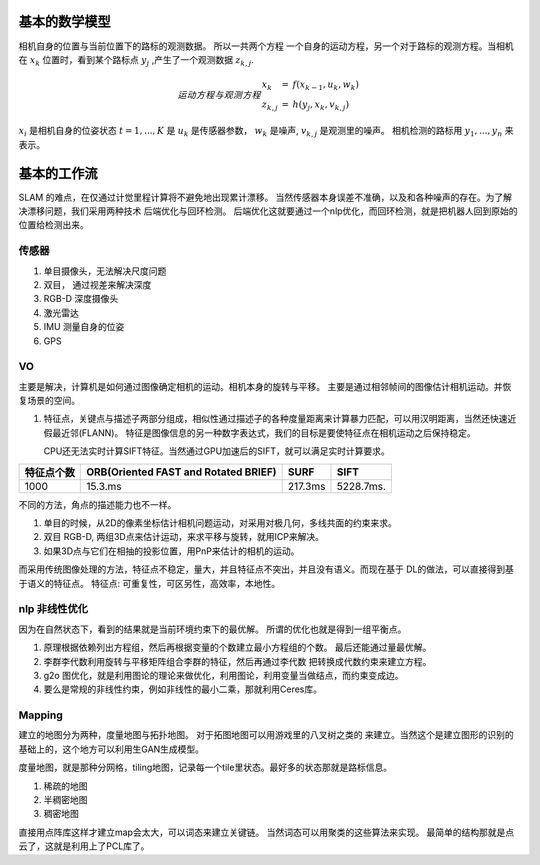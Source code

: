 基本的数学模型
==============

相机自身的位置与当前位置下的路标的观测数据。 所以一共两个方程
一个自身的运动方程，另一个对于路标的观测方程。当相机在 :math:`x_k`
位置时，看到某个路标点 :math:`y_j` ,产生了一个观测数据 :math:`z_{k,j}`.

.. math::  运动方程 与 观测方程
   \begin{array}{lcl}
   x_k & = & f(x_{k-1},u_k,w_k) \\
   z_{k,j} & = & h(y_j,x_k,v_{k,j})
   \end{array}

:math:`x_i` 是相机自身的位姿状态 :math:`t=1,...,K` 是 :math:`u_k` 是传感器参数， :math:`w_k` 是噪声,  :math:`v_{k,j}` 是观测里的噪声。 相机检测的路标用 :math:`y_1,...,y_n` 来表示。

基本的工作流
============

SLAM 的难点，在仅通过计觉里程计算将不避免地出现累计漂移。
当然传感器本身误差不准确，以及和各种噪声的存在。为了解决漂移问题，我们采用两种技术 后端优化与回环检测。
后端优化这就要通过一个nlp优化，而回环检测，就是把机器人回到原始的位置给检测出来。

.. graphviz:: 
   
   digraph G {
	graph [layout=dot rankdir=LR];
        node [shape=box];
        sensor->vo->nlp->map[weight=10];
        sensor->loop_check->nlp;
   }


传感器
------

#. 单目摄像头，无法解决尺度问题
#. 双目， 通过视差来解决深度
#. RGB-D 深度摄像头
#. 激光雷达
#. IMU 测量自身的位姿
#. GPS 

VO
---


主要是解决，计算机是如何通过图像确定相机的运动。相机本身的旋转与平移。 主要是通过相邻帧间的图像估计相机运动。并恢复场景的空间。

#. 特征点，关键点与描述子两部分组成，相似性通过描述子的各种度量距离来计算暴力匹配，可以用汉明距离，当然还快速近假最近邻(FLANN)。 特征是图像信息的另一种数字表达式，我们的目标是要使特征点在相机运动之后保持稳定。

   CPU还无法实时计算SIFT特征。当然通过GPU加速后的SIFT，就可以满足实时计算要求。

.. csv-table::
   :header: "特征点个数","ORB(Oriented FAST and Rotated BRIEF)",SURF,SIFT

   1000,15.3.ms,217.3ms,5228.7ms.

不同的方法，角点的描述能力也不一样。


#. 单目的时候，从2D的像素坐标估计相机问题运动，对采用对极几何，多线共面的约束来求。
#. 双目 RGB-D, 两组3D点来估计运动，来求平移与旋转，就用ICP来解决。
#. 如果3D点与它们在相抽的投影位置，用PnP来估计的相机的运动。


而采用传统图像处理的方法，特征点不稳定，量大，并且特征点不突出，并且没有语义。而现在基于
DL的做法，可以直接得到基于语义的特征点。
特征点: 可重复性，可区另性，高效率，本地性。

.. image:: SFM_overview.png
.. image:: outline.png
.. image:: overview.png
.. image:: nvx_architecture.png 

nlp 非线性优化
--------------

因为在自然状态下，看到的结果就是当前环境约束下的最优解。
所谓的优化也就是得到一组平衡点。

#. 原理根据依赖列出方程组，然后再根据变量的个数建立最小方程组的个数。
   最后还能通过量最优解。
#. 李群李代数利用旋转与平移矩阵组合李群的特征，然后再通过李代数
   把转换成代数约束来建立方程。

#. g2o 图优化，就是利用图论的理论来做优化，利用图论，利用变量当做结点，而约束变成边。

#. 要么是常规的非线性约束，例如非线性的最小二乘，那就利用Ceres库。


Mapping
-------

建立的地图分为两种，度量地图与拓扑地图。 对于拓图地图可以用游戏里的八叉树之类的
来建立。当然这个是建立图形的识别的基础上的，这个地方可以利用生GAN生成模型。

度量地图，就是那种分网格，tiling地图，记录每一个tile里状态。最好多的状态那就是路标信息。

#. 稀疏的地图
#. 半稠密地图
#. 稠密地图


直接用点阵库这样才建立map会太大，可以词态来建立关键链。 当然词态可以用聚类的这些算法来实现。 最简单的结构那就是点云了，这就是利用上了PCL库了。
